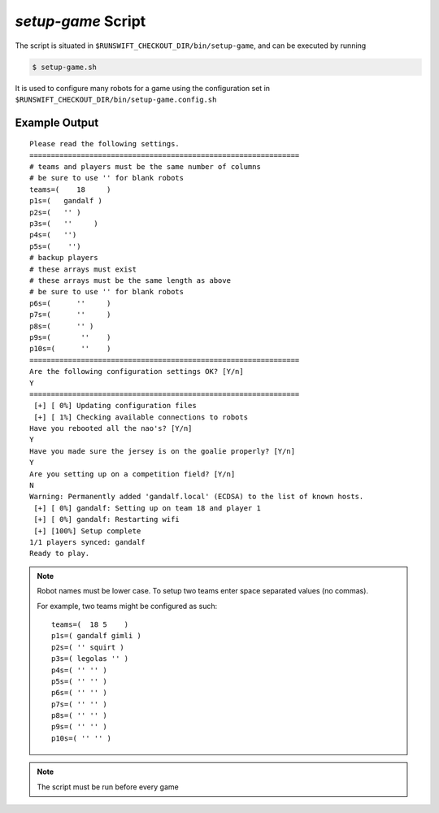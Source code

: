 ###################
*setup-game* Script
###################

The script is situated in ``$RUNSWIFT_CHECKOUT_DIR/bin/setup-game``, and can be executed by running


.. code-block:: bash

    $ setup-game.sh

It is used to configure many robots for a game using the configuration set in ``$RUNSWIFT_CHECKOUT_DIR/bin/setup-game.config.sh``

**************
Example Output
**************

::

    Please read the following settings.
    ===============================================================
    # teams and players must be the same number of columns
    # be sure to use '' for blank robots
    teams=(    18     )
    p1s=(   gandalf )
    p2s=(   '' )
    p3s=(   ''     )
    p4s=(   '')
    p5s=(    '')
    # backup players
    # these arrays must exist
    # these arrays must be the same length as above
    # be sure to use '' for blank robots
    p6s=(      ''     )
    p7s=(      ''     )
    p8s=(      '' )
    p9s=(       ''    )
    p10s=(      ''    )
    ===============================================================
    Are the following configuration settings OK? [Y/n]
    Y
    ===============================================================
     [+] [ 0%] Updating configuration files
     [+] [ 1%] Checking available connections to robots
    Have you rebooted all the nao's? [Y/n]
    Y
    Have you made sure the jersey is on the goalie properly? [Y/n]
    Y
    Are you setting up on a competition field? [Y/n]
    N
    Warning: Permanently added 'gandalf.local' (ECDSA) to the list of known hosts.
     [+] [ 0%] gandalf: Setting up on team 18 and player 1
     [+] [ 0%] gandalf: Restarting wifi
     [+] [100%] Setup complete
    1/1 players synced: gandalf
    Ready to play.

.. note:: 
    Robot names must be lower case.
    To setup two teams enter space separated values (no commas).
    
    For example, two teams might be configured as such: 
    ::
    
        teams=(  18 5    )
        p1s=( gandalf gimli )
        p2s=( '' squirt )
        p3s=( legolas '' )
        p4s=( '' '' )
        p5s=( '' '' )
        p6s=( '' '' )
        p7s=( '' '' )
        p8s=( '' '' )
        p9s=( '' '' )
        p10s=( '' '' )

.. note::
    The script must be run before every game
